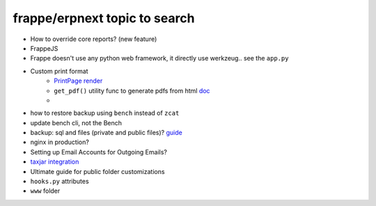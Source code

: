 frappe/erpnext topic to search
=======================================

* How to override core reports? (new feature)
* FrappeJS
* Frappe doesn't use any python web framework, it directly use werkzeug.. see the ``app.py``
* Custom print format
      * `PrintPage render <https://frappeframework.com/docs/v13/user/en/python-api/routing-and-rendering#page-renderer>`_
      * ``get_pdf()`` utility func to generate pdfs from html `doc <https://frappeframework.com/docs/v13/user/en/api/utils#get_pdf>`_
      * 
* how to restore backup using ``bench`` instead of ``zcat``
* update bench cli, not the Bench
* backup: sql and files (private and public files)? `guide <https://docs.erpnext.com/docs/v13/user/manual/en/setting-up/data/download-backup>`_
* nginx in production?
* Setting up Email Accounts for Outgoing Emails?
* `taxjar integration <https://www.taxjar.com/>`_
* Ultimate guide for public folder customizations
* ``hooks.py`` attributes
* ``www`` folder